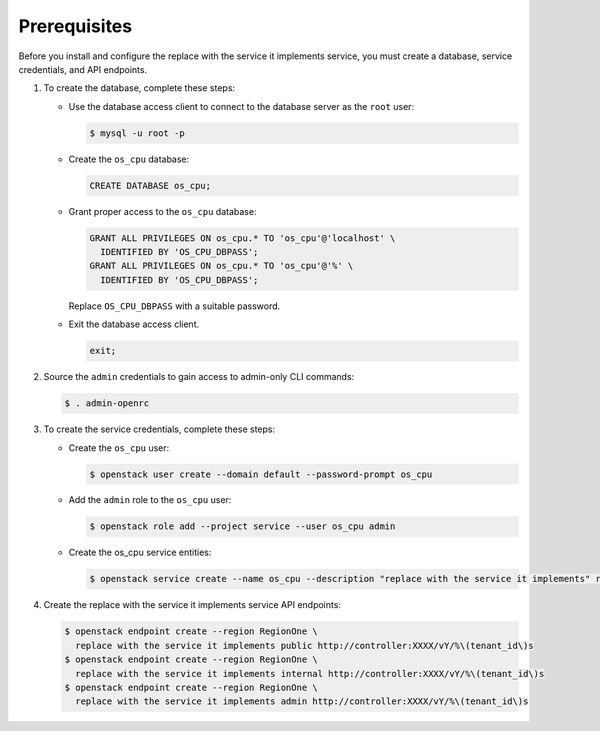 Prerequisites
-------------

Before you install and configure the replace with the service it implements service,
you must create a database, service credentials, and API endpoints.

#. To create the database, complete these steps:

   * Use the database access client to connect to the database
     server as the ``root`` user:

     .. code-block:: console

        $ mysql -u root -p

   * Create the ``os_cpu`` database:

     .. code-block:: none

        CREATE DATABASE os_cpu;

   * Grant proper access to the ``os_cpu`` database:

     .. code-block:: none

        GRANT ALL PRIVILEGES ON os_cpu.* TO 'os_cpu'@'localhost' \
          IDENTIFIED BY 'OS_CPU_DBPASS';
        GRANT ALL PRIVILEGES ON os_cpu.* TO 'os_cpu'@'%' \
          IDENTIFIED BY 'OS_CPU_DBPASS';

     Replace ``OS_CPU_DBPASS`` with a suitable password.

   * Exit the database access client.

     .. code-block:: none

        exit;

#. Source the ``admin`` credentials to gain access to
   admin-only CLI commands:

   .. code-block:: console

      $ . admin-openrc

#. To create the service credentials, complete these steps:

   * Create the ``os_cpu`` user:

     .. code-block:: console

        $ openstack user create --domain default --password-prompt os_cpu

   * Add the ``admin`` role to the ``os_cpu`` user:

     .. code-block:: console

        $ openstack role add --project service --user os_cpu admin

   * Create the os_cpu service entities:

     .. code-block:: console

        $ openstack service create --name os_cpu --description "replace with the service it implements" replace with the service it implements

#. Create the replace with the service it implements service API endpoints:

   .. code-block:: console

      $ openstack endpoint create --region RegionOne \
        replace with the service it implements public http://controller:XXXX/vY/%\(tenant_id\)s
      $ openstack endpoint create --region RegionOne \
        replace with the service it implements internal http://controller:XXXX/vY/%\(tenant_id\)s
      $ openstack endpoint create --region RegionOne \
        replace with the service it implements admin http://controller:XXXX/vY/%\(tenant_id\)s
